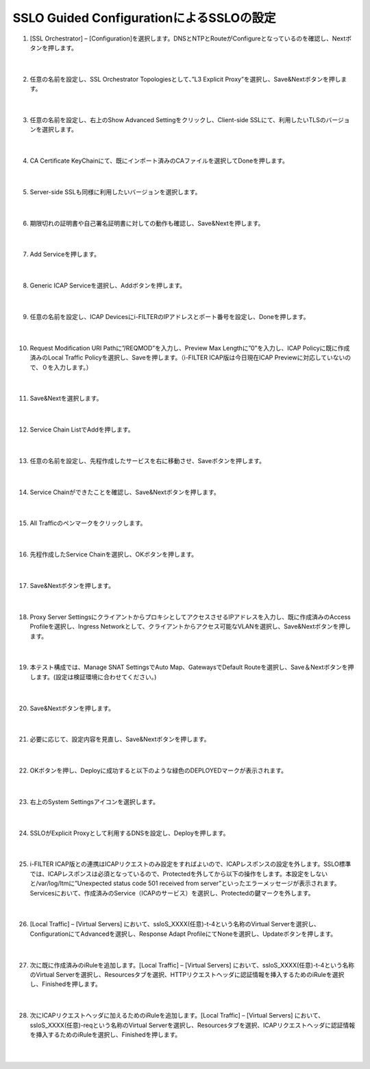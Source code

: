 SSLO Guided ConfigurationによるSSLOの設定
================================================

#. [SSL Orchestrator] – [Configuration]を選択します。DNSとNTPとRouteがConfigureとなっているのを確認し、Nextボタンを押します。

    .. image:: images/mod10-1.png
    |  
#. 任意の名前を設定し、SSL Orchestrator Topologiesとして、”L3 Explicit Proxy”を選択し、Save&Nextボタンを押します。

    .. image:: images/mod10-2.png
    |  
#. 任意の名前を設定し、右上のShow Advanced Settingをクリックし、Client-side SSLにて、利用したいTLSのバージョンを選択します。

    .. image:: images/mod10-3.png
    |  
#. CA Certificate KeyChainにて、既にインポート済みのCAファイルを選択してDoneを押します。

    .. image:: images/mod10-4.png
    |  
#. Server-side SSLも同様に利用したいバージョンを選択します。

    .. image:: images/mod10-5.png
    |  
#. 期限切れの証明書や自己署名証明書に対しての動作も確認し、Save&Nextを押します。

    .. image:: images/mod10-6.png
    |  
#. Add Serviceを押します。

    .. image:: images/mod10-7.png
    |  
#. Generic ICAP Serviceを選択し、Addボタンを押します。

    .. image:: images/mod10-8.png
    |  
#. 任意の名前を設定し、ICAP Devicesにi-FILTERのIPアドレスとポート番号を設定し、Doneを押します。

    .. image:: images/mod10-9.png
    |  
#. Request Modification URI Pathに”/REQMOD”を入力し、Preview Max Lengthに”0”を入力し、ICAP Policyに既に作成済みのLocal Traffic Policyを選択し、Saveを押します。（i-FILTER ICAP版は今日現在ICAP Previewに対応していないので、０を入力します。）

    .. image:: images/mod10-10.png
    |  
#. Save&Nextを選択します。

    .. image:: images/mod10-11.png
    |  
#. Service Chain ListでAddを押します。

    .. image:: images/mod10-12.png
    |  
#. 任意の名前を設定し、先程作成したサービスを右に移動させ、Saveボタンを押します。

    .. image:: images/mod10-13.png
    |  
#. Service Chainができたことを確認し、Save&Nextボタンを押します。

    .. image:: images/mod10-14.png
    |  
#. All Trafficのペンマークをクリックします。

    .. image:: images/mod10-15.png
    |  
#. 先程作成したService Chainを選択し、OKボタンを押します。

    .. image:: images/mod10-16.png
    |  
#. Save&Nextボタンを押します。

    .. image:: images/mod10-17.png
    |  
#. Proxy Server SettingsにクライアントからプロキシとしてアクセスさせるIPアドレスを入力し、既に作成済みのAccess Profileを選択し、Ingress Networkとして、クライアントからアクセス可能なVLANを選択し、Save&Nextボタンを押します。

    .. image:: images/mod10-18.png
    |  
#. 本テスト構成では、Manage SNAT SettingsでAuto Map、GatewaysでDefault Routeを選択し、Save＆Nextボタンを押します。(設定は検証環境に合わせてください。)

    .. image:: images/mod10-19.png
    |  
#. Save&Nextボタンを押します。

    .. image:: images/mod10-20.png
    |  
#. 必要に応じて、設定内容を見直し、Save&Nextボタンを押します。

    .. image:: images/mod10-21.png
    |  
#. OKボタンを押し、Deployに成功すると以下のような緑色のDEPLOYEDマークが表示されます。

    .. image:: images/mod10-22.png
    |  
#. 右上のSystem Settingsアイコンを選択します。

    .. image:: images/mod10-23.png
    |  
#. SSLOがExplicit Proxyとして利用するDNSを設定し、Deployを押します。

    .. image:: images/mod10-24.png
    |  
#. i-FILTER ICAP版との連携はICAPリクエストのみ設定をすればよいので、ICAPレスポンスの設定を外します。SSLO標準では、ICAPレスポンスは必須となっているので、Protectedを外してから以下の操作をします。本設定をしないと/var/log/ltmに”Unexpected status code 501 received from server”といったエラーメッセージが表示されます。Servicesにおいて、作成済みのService（ICAPのサービス）を選択し、Protectedの鍵マークを外します。

    .. image:: images/mod10-25.png
    |  
#. [Local Traffic] – [Virtual Servers] において、ssloS_XXXX(任意)-t-4という名称のVirtual Serverを選択し、ConfigurationにてAdvancedを選択し、Response Adapt ProfileにてNoneを選択し、Updateボタンを押します。

    .. image:: images/mod10-26.png
    |  
#. 次に既に作成済みのiRuleを追加します。[Local Traffic] – [Virtual Servers] において、ssloS_XXXX(任意)-t-4という名称のVirtual Serverを選択し、Resourcesタブを選択、HTTPリクエストヘッダに認証情報を挿入するためのiRuleを選択し、Finishedを押します。 


    .. image:: images/mod10-27.png
    |  
#. 次にICAPリクエストヘッダに加えるためのiRuleを追加します。[Local Traffic] – [Virtual Servers] において、ssloS_XXXX(任意)-reqという名称のVirtual Serverを選択し、Resourcesタブを選択、ICAPリクエストヘッダに認証情報を挿入するためのiRuleを選択し、Finishedを押します。


    .. image:: images/mod10-28.png
    |  